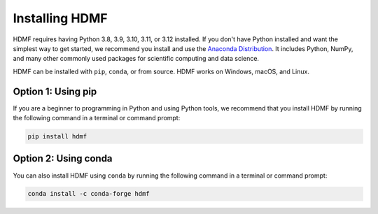 ..  _install_users:

---------------
Installing HDMF
---------------

HDMF requires having Python 3.8, 3.9, 3.10, 3.11, or 3.12 installed. If you don't have Python installed and want the simplest way to
get started, we recommend you install and use the `Anaconda Distribution`_. It includes Python, NumPy, and many other
commonly used packages for scientific computing and data science.

HDMF can be installed with ``pip``, ``conda``, or from source. HDMF works on Windows, macOS, and Linux.

Option 1: Using pip
-------------------

If you are a beginner to programming in Python and using Python tools, we recommend that you install HDMF by running
the following command in a terminal or command prompt:

.. code::

   pip install hdmf

Option 2: Using conda
---------------------

You can also install HDMF using ``conda`` by running the following command in a terminal or command prompt:

.. code::

   conda install -c conda-forge hdmf

.. _Anaconda Distribution: https://www.anaconda.com/products/distribution
